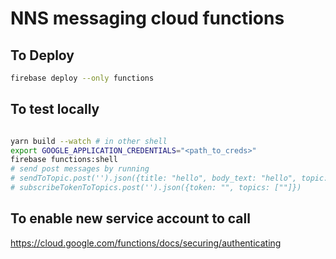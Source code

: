 * NNS messaging cloud functions
** To Deploy
#+begin_src bash
  firebase deploy --only functions
#+end_src
** To test locally
#+begin_src bash

  yarn build --watch # in other shell
  export GOOGLE_APPLICATION_CREDENTIALS="<path_to_creds>"
  firebase functions:shell
  # send post messages by running
  # sendToTopic.post('').json({title: "hello", body_text: "hello", topic: "melon-general"})
  # subscribeTokenToTopics.post('').json({token: "", topics: [""]})
#+end_src
** To enable new service account to call
   https://cloud.google.com/functions/docs/securing/authenticating
